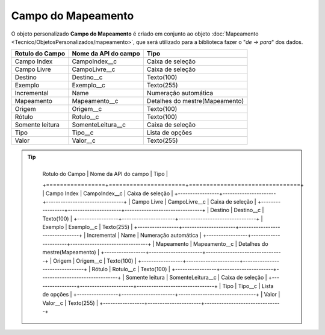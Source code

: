 Campo do Mapeamento
===================


O objeto personalizado **Campo do Mapeamento** é criado em conjunto ao objeto :doc:`Mapeamento <Tecnico/ObjetosPersonalizados/mapeamento>`, que será utilizado para a biblioteca fazer o "*de -> para*" dos dados.

+-----------------+----------------------+--------------------------------+
| Rotulo do Campo | Nome da API do campo | Tipo                           |
+=================+======================+================================+
| Campo Index     | CampoIndex__c        | Caixa de seleção               |
+-----------------+----------------------+--------------------------------+
| Campo Livre     | CampoLivre__c        | Caixa de seleção               |
+-----------------+----------------------+--------------------------------+
| Destino         | Destino__c           | Texto(100)                     |
+-----------------+----------------------+--------------------------------+
| Exemplo         | Exemplo__c           | Texto(255)                     |
+-----------------+----------------------+--------------------------------+
| Incremental     | Name                 | Numeração automática           |
+-----------------+----------------------+--------------------------------+
| Mapeamento      | Mapeamento__c        | Detalhes do mestre(Mapeamento) |
+-----------------+----------------------+--------------------------------+
| Origem          | Origem__c            | Texto(100)                     |
+-----------------+----------------------+--------------------------------+
| Rótulo          | Rotulo__c            | Texto(100)                     |
+-----------------+----------------------+--------------------------------+
| Somente leitura | SomenteLeitura__c    | Caixa de seleção               |
+-----------------+----------------------+--------------------------------+
| Tipo            | Tipo__c              | Lista de opções                |
+-----------------+----------------------+--------------------------------+
| Valor           | Valor__c             | Texto(255)                     |
+-----------------+----------------------+--------------------------------+

.. Tip:: 

    +-----------------+----------------------+--------------------------------+
	| Rotulo do Campo | Nome da API do campo | Tipo                           |
	+=================+======================+================================+
	| Campo Index     | CampoIndex__c        | Caixa de seleção               |
	+-----------------+----------------------+--------------------------------+
	| Campo Livre     | CampoLivre__c        | Caixa de seleção               |
	+-----------------+----------------------+--------------------------------+
	| Destino         | Destino__c           | Texto(100)                     |
	+-----------------+----------------------+--------------------------------+
	| Exemplo         | Exemplo__c           | Texto(255)                     |
	+-----------------+----------------------+--------------------------------+
	| Incremental     | Name                 | Numeração automática           |
	+-----------------+----------------------+--------------------------------+
	| Mapeamento      | Mapeamento__c        | Detalhes do mestre(Mapeamento) |
	+-----------------+----------------------+--------------------------------+
	| Origem          | Origem__c            | Texto(100)                     |
	+-----------------+----------------------+--------------------------------+
	| Rótulo          | Rotulo__c            | Texto(100)                     |
	+-----------------+----------------------+--------------------------------+
	| Somente leitura | SomenteLeitura__c    | Caixa de seleção               |
	+-----------------+----------------------+--------------------------------+
	| Tipo            | Tipo__c              | Lista de opções                |
	+-----------------+----------------------+--------------------------------+
	| Valor           | Valor__c             | Texto(255)                     |
	+-----------------+----------------------+--------------------------------+